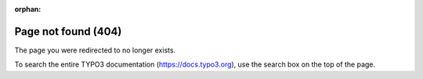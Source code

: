 :orphan:

====================
Page not found (404)
====================

The page you were redirected to no longer exists.

To search the entire TYPO3 documentation (https://docs.typo3.org), use the search
box on the top of the page.
